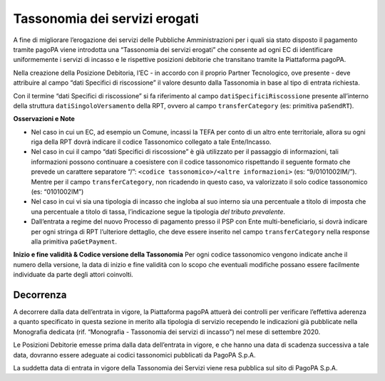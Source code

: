 Tassonomia dei servizi erogati
==============================

A fine di migliorare l’erogazione dei servizi delle Pubbliche
Amministrazioni per i quali sia stato disposto il pagamento tramite
pagoPA viene introdotta una “Tassonomia dei servizi erogati” che
consente ad ogni EC di identificare uniformemente i servizi di incasso e
le rispettive posizioni debitorie che transitano tramite la Piattaforma
pagoPA.

Nella creazione della Posizione Debitoria, l’EC - in accordo con il
proprio Partner Tecnologico, ove presente - deve attribuire al campo
“dati Specifici di riscossione” il valore desunto dalla Tassonomia in
base al tipo di entrata richiesta.

Con il termine “dati Specifici di riscossione” si fa riferimento al
campo ``datiSpecificiRiscossione`` presente all’interno della struttura
``datiSingoloVersamento`` della RPT, ovvero al campo
``transferCategory`` (es: primitiva ``paSendRT``).

**Osservazioni e Note**

-  Nel caso in cui un EC, ad esempio un Comune, incassi la TEFA per
   conto di un altro ente territoriale, allora su ogni riga della RPT
   dovrà indicare il codice Tassonomico collegato a tale Ente/Incasso.
-  Nel caso in cui il campo “dati Specifici di riscossione” è già
   utilizzato per il passaggio di informazioni, tali informazioni
   possono continuare a coesistere con il codice tassonomico rispettando
   il seguente formato che prevede un carattere separatore “/”:
   ``<codice tassonomico>/<altre informazioni>`` (es: “9/0101002IM/”).
   Mentre per il campo ``transferCategory``, non ricadendo in questo
   caso, va valorizzato il solo codice tassonomico (es: “0101002IM”)
-  Nel caso in cui vi sia una tipologia di incasso che ingloba al suo
   interno sia una percentuale a titolo di imposta che una percentuale a
   titolo di tassa, l’indicazione segue la tipologia *del tributo
   prevalente*.
-  Dall’entrata a regime del nuovo Processo di pagamento presso il PSP
   con Ente multi-beneficiario, si dovrà indicare per ogni stringa di
   RPT l’ulteriore dettaglio, che deve essere inserito nel campo
   ``transferCategory`` nella response alla primitiva ``paGetPayment``.

**Inizio e fine validità & Codice versione della Tassonomia** Per ogni
codice tassonomico vengono indicate anche il numero della versione, la
data di inizio e fine validità con lo scopo che eventuali modifiche
possano essere facilmente individuate da parte degli attori coinvolti.

Decorrenza
----------

A decorrere dalla data dell’entrata in vigore, la Piattaforma pagoPA
attuerà dei controlli per verificare l’effettiva aderenza a quanto
specificato in questa sezione in merito alla tipologia di servizio
recependo le indicazioni già pubblicate nella Monografia dedicata (rif.
“Monografia - Tassonomia dei servizi di incasso”) nel mese di settembre
2020.

Le Posizioni Debitorie emesse prima dalla data dell’entrata in vigore, e
che hanno una data di scadenza successiva a tale data, dovranno essere
adeguate ai codici tassonomici pubblicati da PagoPA S.p.A.

La suddetta data di entrata in vigore della Tassonomia dei Servizi viene
resa pubblica sul sito di PagoPA S.p.A.

